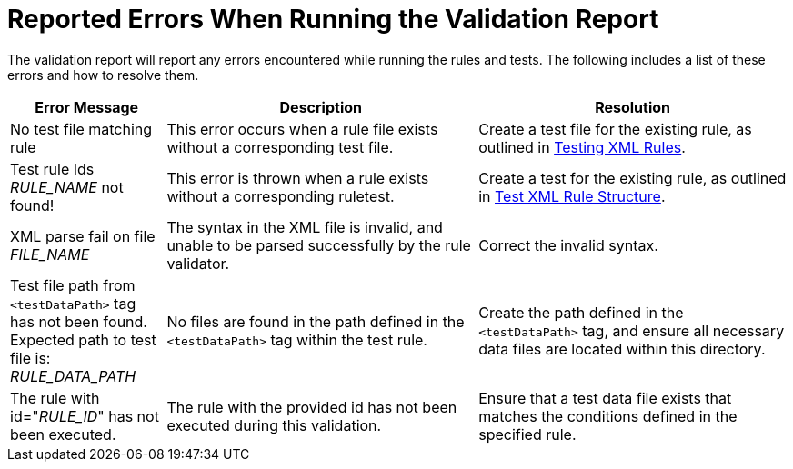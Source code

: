[[validation_report_errors]]
= Reported Errors When Running the Validation Report

The validation report will report any errors encountered while running the rules and tests. The following includes a list of these errors and how to resolve them.

[cols="1,2,2", options="header"]
|====
|Error Message
|Description
|Resolution

|No test file matching rule
|This error occurs when a rule file exists without a corresponding test file.
|Create a test file for the existing rule, as outlined in xref:test_xml_rule[Testing XML Rules].

|Test rule Ids __RULE_NAME__ not found!
|This error is thrown when a rule exists without a corresponding ruletest.
|Create a test for the existing rule, as outlined in xref:test_xml_rule_structure[Test XML Rule Structure].

|XML parse fail on file __FILE_NAME__
|The syntax in the XML file is invalid, and unable to be parsed successfully by the rule validator.
|Correct the invalid syntax.

|Test file path from `<testDataPath>` tag has not been found. Expected path to test file is: __RULE_DATA_PATH__
|No files are found in the path defined in the `<testDataPath>` tag within the test rule.
|Create the path defined in the `<testDataPath>` tag, and ensure all necessary data files are located within this directory.

|The rule with id="__RULE_ID__" has not been executed.
|The rule with the provided id has not been executed during this validation.
|Ensure that a test data file exists that matches the conditions defined in the specified rule.
|====
